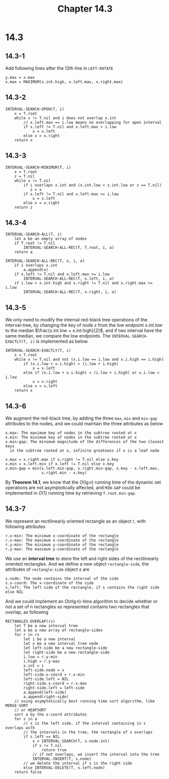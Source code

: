 #+TITLE: Chapter 14.3

* 14.3
** 14.3-1
   Add following lines after the 12th line in =LEFT-ROTATE=
   #+begin_src
       y.max = x.max
       x.max = MAXIMUM(x.int.high, x.left.max, x.right.max)
   #+end_src
** 14.3-2
   #+begin_src
   INTERVAL-SEARCH-OPEN(T, i)
       x = T.root
       while x != T.nil and i does not overlap x.int
           // x.left.max == i.low means no overlapping for open interval
           if x.left != T.nil and x.left.max > i.low
               x = x.left
           else x = x.right
       return x
   #+end_src
** 14.3-3
   #+begin_src
   INTERVAL-SEARCH-MINIMUM(T, i)
       x = T.root
       z = T.nil
       while x != T.nil
           if i overlaps x.int and (x.int.low < z.int.low or z == T.nil)
              z = x
           if x.left != T.nil and x.left.max >= i.low
               x = x.left
           else x = x.right
       return z
   #+end_src
** 14.3-4
   #+begin_src
   INTERVAL-SEARCH-ALL(T, i)
       let a be an empty array of nodes
       if T.root != T.nil
           INTERVAL-SEARCH-ALL-REC(T, T.root, i, a)
       return a

   INTERVAL-SEARCH-ALL-REC(T, x, i, a)
       if i overlaps x.int
           a.append(x)
       if x.left != T.nil and x.left.max >= i.low
           INTERVAL-SEARCH-ALL-REC(T, x.left, i, a)
       if i.low > x.int.high and x.right != T.nil and x.right.max >= i.low
           INTERVAL-SEARCH-ALL-REC(T, x.right, i, a)
   #+end_src
** 14.3-5
   We only need to modify the internal red-black tree operations of the
   interval-tree, by changing the key of node \(x\) from the low endpoint
   \(x.int.low\) to the median \(\frac{x.int.low + x.int.high}{2}\), and if two
   interval have the same median, we compare the low endpoints.
   The =INTERVAL-SEARCH-EXACTLY(T, i)= is implemented as below
   #+begin_src
   INTERVAL-SEARCH-EXACTLY(T, i)
       x = T.root
       while x != T.nil and not (x.i.low == i.low and x.i.high == i.high)
           if (x.i.low + x.i.high) > (i.low + i.high)
               x = x.left
           else if (x.i.low + x.i.high) < (i.low + i.high) or x.i.low < i.low
               x = x.right
           else x = x.left
       return x
   #+end_src
** 14.3-6
   We augment the red-black tree, by adding the three =max=, =min= and =min-gap=
   attributes to the nodes, and we could maintain the three attributes as below
   #+begin_src
   x.max: The maximum key of nodes in the subtree rooted at x
   x.min: The minimum key of nodes in the subtree rooted at x
   x.min-gap: The minimum magnitude of the differences of the two closest keys
     in the subtree rooted at x, infinite greatness if x is a leaf node

   x.max = x.right.max if x.right != T.nil else x.key
   x.min = x.left.min if x.left != T.nil else x.key
   x.min-gap = min(x.left.min-gap, x.right.min-gap, x.key - x.left.max,
                   x.right.min - x.key)
   #+end_src
   By *Theorem 14.1*, we know that the \(O(\lg n)\) running time of the
   dynamic set operations are not asymptotically affected, and =MIN-GAP= could
   be implemented in \(O(1)\) running time by retrieving =T.root.min-gap=.
** 14.3-7
   We represent an rectilinearly oriented rectangle as an object \(r\), with
   following attributes
   #+begin_src
   r.x-min: The minimum x-coordinate of the rectangle
   r.x-max: The maximum x-coordinate of the rectangle
   r.y-min: The minimum y-coordinate of the rectangle
   r.y-max: The maximum y-coordinate of the rectangle
   #+end_src
   We use an *interval tree* to store the left and right sides of the
   rectilinearly oriented rectangles. And we define a new object
   =rectangle-side=, the attributes of =rectangle-side= object \(s\) are
   #+begin_src
   s.node: The node contains the interval of the side
   s.x-coord: The x-coordinate of the side
   s.left: The left side of the rectangle, if s contains the right side else NIL
   #+end_src
   And we could implement an \(O(n\lg n)\)-time algorithm to decide whether or
   not a set of n rectangles so represented contains two rectangles that
   overlap, as following
   #+begin_src
   RECTANGLES-OVERLAP(rs)
       let T be a new interval tree
       let a be a new array of rectangle-sides
       for r in rs
           let i be a new interval
           let x be a new interval tree node
           let left-side be a new rectangle-side
           let right-side be a new rectangle-side
           i.low = r.y-min
           i.high = r.y-max
           x.int = i
           left-side.node = x
           left-side.x-coord = r.x-min
           left-side.left = NIL
           right-side.x-coord = r.x-max
           right-side.left = left-side
           a.append(left-side)
           a.append(right-side)
       // using asymptotically best running time sort algorithm, like MERGE-SORT
       // or HEAPSORT
       sort a by the x-coord attributes
       for s in a
           // s is the left side, if the interval containing in s overlaps with
           // the intervals in the tree, the rectangle of s overlaps
           if s.left == NIL
               x = INTERVAL-SEARCH(T, s.node.int)
               if x != T.nil
                   return true
               // if not overlaps, we insert the interval into the tree
               INTERVAL-INSERT(T, s.node)
           // we delete the interval if s is the right side
           else INTERVAL-DELETE(T, s.left.node)
       return false
   #+end_src
